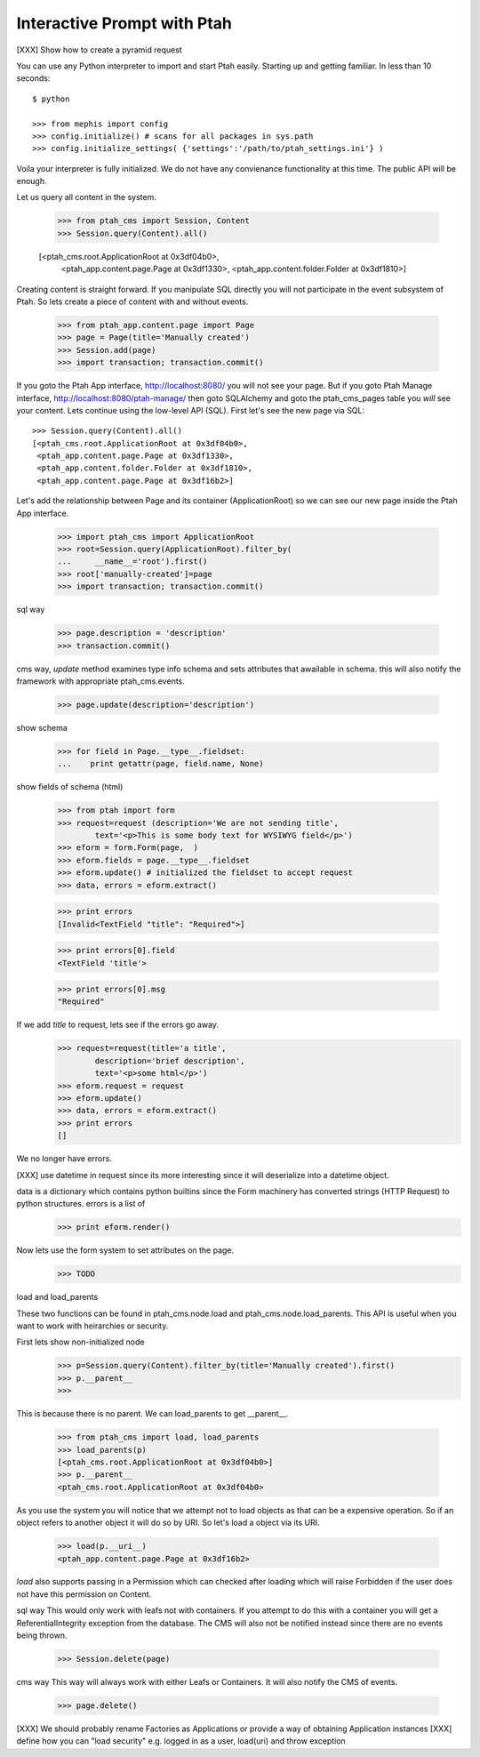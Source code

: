 Interactive Prompt with  Ptah
=============================

[XXX] Show how to create a pyramid request

You can use any Python interpreter to import and start Ptah easily. Starting up and getting familiar.  In less than 10 seconds::

  $ python

  >>> from mephis import config
  >>> config.initialize() # scans for all packages in sys.path
  >>> config.initialize_settings( {'settings':'/path/to/ptah_settings.ini'} )

Voila your interpreter is fully initialized.  We do not have any convienance
functionality at this time.  The public API will be enough.

Let us query all content in the system.

  >>> from ptah_cms import Session, Content
  >>> Session.query(Content).all()

  [<ptah_cms.root.ApplicationRoot at 0x3df04b0>, 
   <ptah_app.content.page.Page at 0x3df1330>,
   <ptah_app.content.folder.Folder at 0x3df1810>]

Creating content is straight forward.  If you manipulate SQL directly you will not participate in the event subsystem of Ptah.  So lets create a piece of content with and without events.

  >>> from ptah_app.content.page import Page
  >>> page = Page(title='Manually created')
  >>> Session.add(page)
  >>> import transaction; transaction.commit()
  
If you goto the Ptah App interface, http://localhost:8080/ you will not see your page.  But if you goto Ptah Manage interface, http://localhost:8080/ptah-manage/ then goto SQLAlchemy and goto the ptah_cms_pages table you *will* see your content.  Lets continue using the low-level API (SQL).  First let's see the new page via SQL::

  >>> Session.query(Content).all()
  [<ptah_cms.root.ApplicationRoot at 0x3df04b0>, 
   <ptah_app.content.page.Page at 0x3df1330>,
   <ptah_app.content.folder.Folder at 0x3df1810>,
   <ptah_app.content.page.Page at 0x3df16b2>]

Let's add the relationship between Page and its container (ApplicationRoot) so we can see our new page inside the Ptah App interface.

  >>> import ptah_cms import ApplicationRoot
  >>> root=Session.query(ApplicationRoot).filter_by(
  ...     __name__='root').first()
  >>> root['manually-created']=page
  >>> import transaction; transaction.commit()

sql way

  >>> page.description = 'description'
  >>> transaction.commit()

cms way, `update` method examines type info schema and sets attributes
that awailable in schema.  this will also notify the framework with appropriate ptah_cms.events.

  >>> page.update(description='description')
  
show schema

  >>> for field in Page.__type__.fieldset:
  ...    print getattr(page, field.name, None)

show fields of schema (html)

  >>> from ptah import form
  >>> request=request (description='We are not sending title',
          text='<p>This is some body text for WYSIWYG field</p>')
  >>> eform = form.Form(page,  )
  >>> eform.fields = page.__type__.fieldset
  >>> eform.update() # initialized the fieldset to accept request
  >>> data, errors = eform.extract()

  >>> print errors
  [Invalid<TextField "title": "Required">]

  >>> print errors[0].field
  <TextField 'title'>

  >>> print errors[0].msg
  "Required"

If we add `title` to request, lets see if the errors go away.
  >>> request=request(title='a title',
          description='brief description',
          text='<p>some html</p>')
  >>> eform.request = request
  >>> eform.update()
  >>> data, errors = eform.extract()
  >>> print errors
  []

We no longer have errors.

[XXX] use datetime in request since its more interesting since it will deserialize into a datetime object.

data is a dictionary which contains python builtins since the Form machinery has converted strings (HTTP Request) to python structures.  errors is a list of 
  >>> print eform.render()

Now lets use the form system to set attributes on the page.
  >>> TODO

load and load_parents

These two functions can be found in ptah_cms.node.load and ptah_cms.node.load_parents.  This API is useful when you want to work with heirarchies or security. 

First lets show non-initialized node
  >>> p=Session.query(Content).filter_by(title='Manually created').first()
  >>> p.__parent__
  >>>

This is because there is no parent.  We can load_parents to get __parent__.

  >>> from ptah_cms import load, load_parents
  >>> load_parents(p)
  [<ptah_cms.root.ApplicationRoot at 0x3df04b0>]
  >>> p.__parent__
  <ptah_cms.root.ApplicationRoot at 0x3df04b0>

As you use the system you will notice that we attempt not to load objects as that can be a expensive operation.  So if an object refers to another object it will do so by URI.  So let's load a object via its URI.

  >>> load(p.__uri__)
  <ptah_app.content.page.Page at 0x3df16b2>
  
`load` also supports passing in a Permission which can checked after loading which will raise Forbidden if the user does not have this permission on Content.

sql way
This would only work with leafs not with containers.  If you attempt to do this with a container you will get a ReferentialIntegrity exception from the database.  The CMS will also not be notified instead since there are no events being thrown.

  >>> Session.delete(page)

cms way
This way will always work with either Leafs or Containers.  It will also notify the CMS of events.  

  >>> page.delete()
  

[XXX] We should probably rename Factories as Applications or provide a way 
of obtaining Application instances
[XXX] define how you can "load security" e.g. logged in as a user, load(uri) and throw exception